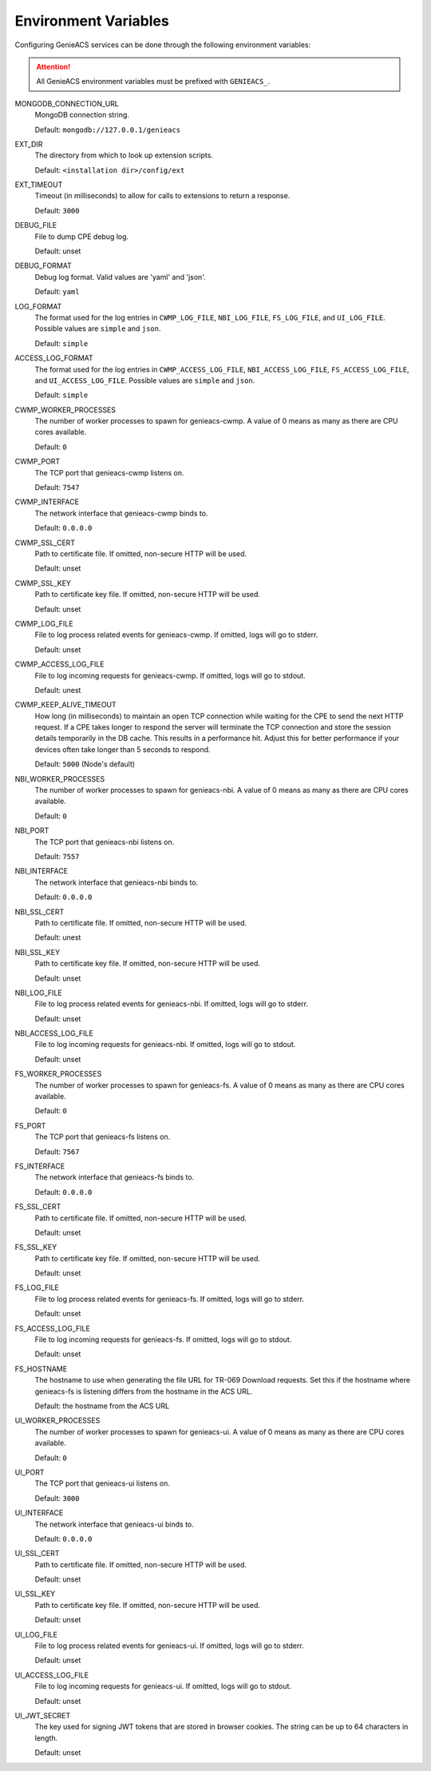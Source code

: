 .. _environment-variables:

Environment Variables
=====================

Configuring GenieACS services can be done through the following environment
variables:

.. attention::

  All GenieACS environment variables must be prefixed with ``GENIEACS_``.

MONGODB_CONNECTION_URL
  MongoDB connection string.

  Default: ``mongodb://127.0.0.1/genieacs``

EXT_DIR
  The directory from which to look up extension scripts.

  Default: ``<installation dir>/config/ext``

EXT_TIMEOUT
  Timeout (in milliseconds) to allow for calls to extensions to return a
  response.

  Default: ``3000``

DEBUG_FILE
  File to dump CPE debug log.

  Default: unset

DEBUG_FORMAT
  Debug log format. Valid values are 'yaml' and 'json'.

  Default: ``yaml``

LOG_FORMAT
  The format used for the log entries in ``CWMP_LOG_FILE``, ``NBI_LOG_FILE``,
  ``FS_LOG_FILE``, and ``UI_LOG_FILE``. Possible values are ``simple`` and
  ``json``.

  Default: ``simple``

ACCESS_LOG_FORMAT
  The format used for the log entries in ``CWMP_ACCESS_LOG_FILE``,
  ``NBI_ACCESS_LOG_FILE``, ``FS_ACCESS_LOG_FILE``, and ``UI_ACCESS_LOG_FILE``.
  Possible values are ``simple`` and ``json``.

  Default: ``simple``

CWMP_WORKER_PROCESSES
  The number of worker processes to spawn for genieacs-cwmp. A value of 0 means
  as many as there are CPU cores available.

  Default: ``0``

CWMP_PORT
  The TCP port that genieacs-cwmp listens on.

  Default: ``7547``

CWMP_INTERFACE
  The network interface that genieacs-cwmp binds to.

  Default: ``0.0.0.0``

CWMP_SSL_CERT
  Path to certificate file. If omitted, non-secure HTTP will be used.

  Default: unset

CWMP_SSL_KEY
  Path to certificate key file. If omitted, non-secure HTTP will be used.

  Default: unset

CWMP_LOG_FILE
  File to log process related events for genieacs-cwmp. If omitted, logs will
  go to stderr.

  Default: unset

CWMP_ACCESS_LOG_FILE
  File to log incoming requests for genieacs-cwmp. If omitted, logs will go to
  stdout.

  Default: unest

CWMP_KEEP_ALIVE_TIMEOUT
  How long (in milliseconds) to maintain an open TCP connection while waiting
  for the CPE to send the next HTTP request. If a CPE takes longer to respond
  the server will terminate the TCP connection and store the session details
  temporarily in the DB cache. This results in a performance hit. Adjust this
  for better performance if your devices often take longer than 5 seconds to
  respond.

  Default: ``5000`` (Node's default)

NBI_WORKER_PROCESSES
  The number of worker processes to spawn for genieacs-nbi. A value of 0 means
  as many as there are CPU cores available.

  Default: ``0``

NBI_PORT
  The TCP port that genieacs-nbi listens on.

  Default: ``7557``

NBI_INTERFACE
  The network interface that genieacs-nbi binds to.

  Default: ``0.0.0.0``

NBI_SSL_CERT
  Path to certificate file. If omitted, non-secure HTTP will be used.

  Default: unest

NBI_SSL_KEY
  Path to certificate key file. If omitted, non-secure HTTP will be used.

  Default: unset

NBI_LOG_FILE
  File to log process related events for genieacs-nbi. If omitted, logs will go
  to stderr.

  Default: unset

NBI_ACCESS_LOG_FILE
  File to log incoming requests for genieacs-nbi. If omitted, logs will go to
  stdout.

  Default: unset

FS_WORKER_PROCESSES
  The number of worker processes to spawn for genieacs-fs. A value of 0 means
  as many as there are CPU cores available.

  Default: ``0``

FS_PORT
  The TCP port that genieacs-fs listens on.

  Default: ``7567``

FS_INTERFACE
  The network interface that genieacs-fs binds to.

  Default: ``0.0.0.0``

FS_SSL_CERT
  Path to certificate file. If omitted, non-secure HTTP will be used.

  Default: unset

FS_SSL_KEY
  Path to certificate key file. If omitted, non-secure HTTP will be used.

  Default: unset

FS_LOG_FILE
  File to log process related events for genieacs-fs. If omitted, logs will go
  to stderr.

  Default: unset

FS_ACCESS_LOG_FILE
  File to log incoming requests for genieacs-fs. If omitted, logs will go to
  stdout.

  Default: unset

FS_HOSTNAME
  The hostname to use when generating the file URL for TR-069 Download
  requests. Set this if the hostname where genieacs-fs is listening differs
  from the hostname in the ACS URL.

  Default: the hostname from the ACS URL

UI_WORKER_PROCESSES
  The number of worker processes to spawn for genieacs-ui. A value of 0 means
  as many as there are CPU cores available.

  Default: ``0``

UI_PORT
  The TCP port that genieacs-ui listens on.

  Default: ``3000``

UI_INTERFACE
  The network interface that genieacs-ui binds to.

  Default: ``0.0.0.0``

UI_SSL_CERT
  Path to certificate file. If omitted, non-secure HTTP will be used.

  Default: unset

UI_SSL_KEY
  Path to certificate key file. If omitted, non-secure HTTP will be used.

  Default: unset

UI_LOG_FILE
  File to log process related events for genieacs-ui. If omitted, logs will go
  to stderr.

  Default: unset

UI_ACCESS_LOG_FILE
  File to log incoming requests for genieacs-ui. If omitted, logs will go to
  stdout.

  Default: unset

UI_JWT_SECRET
  The key used for signing JWT tokens that are stored in browser cookies. The
  string can be up to 64 characters in length.

  Default: unset
